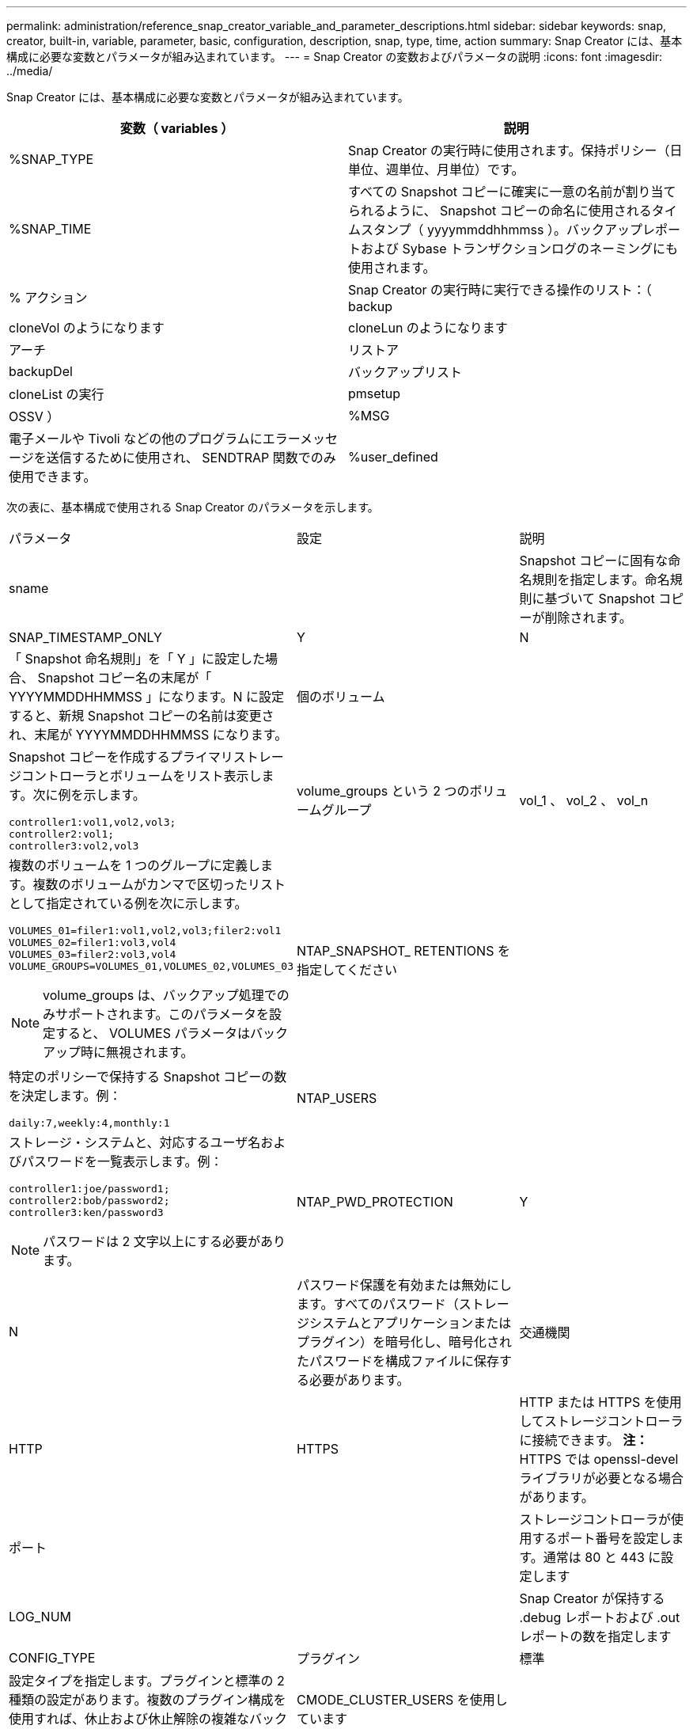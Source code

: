 ---
permalink: administration/reference_snap_creator_variable_and_parameter_descriptions.html 
sidebar: sidebar 
keywords: snap, creator, built-in, variable, parameter, basic, configuration, description, snap, type, time, action 
summary: Snap Creator には、基本構成に必要な変数とパラメータが組み込まれています。 
---
= Snap Creator の変数およびパラメータの説明
:icons: font
:imagesdir: ../media/


[role="lead"]
Snap Creator には、基本構成に必要な変数とパラメータが組み込まれています。

|===
| 変数（ variables ） | 説明 


 a| 
%SNAP_TYPE
 a| 
Snap Creator の実行時に使用されます。保持ポリシー（日単位、週単位、月単位）です。



 a| 
%SNAP_TIME
 a| 
すべての Snapshot コピーに確実に一意の名前が割り当てられるように、 Snapshot コピーの命名に使用されるタイムスタンプ（ yyyymmddhhmmss ）。バックアップレポートおよび Sybase トランザクションログのネーミングにも使用されます。



 a| 
% アクション
 a| 
Snap Creator の実行時に実行できる操作のリスト：（ backup



| cloneVol のようになります | cloneLun のようになります 


| アーチ | リストア 


| backupDel | バックアップリスト 


| cloneList の実行 | pmsetup 


| OSSV ）  a| 
%MSG



 a| 
電子メールや Tivoli などの他のプログラムにエラーメッセージを送信するために使用され、 SENDTRAP 関数でのみ使用できます。
 a| 
%user_defined

|===
次の表に、基本構成で使用される Snap Creator のパラメータを示します。

|===


| パラメータ | 設定 | 説明 


 a| 
sname
 a| 
 a| 
Snapshot コピーに固有な命名規則を指定します。命名規則に基づいて Snapshot コピーが削除されます。



 a| 
SNAP_TIMESTAMP_ONLY
 a| 
Y
| N 


 a| 
「 Snapshot 命名規則」を「 Y 」に設定した場合、 Snapshot コピー名の末尾が「 YYYYMMDDHHMMSS 」になります。N に設定すると、新規 Snapshot コピーの名前は変更され、末尾が YYYYMMDDHHMMSS になります。
 a| 
個のボリューム
 a| 



 a| 
Snapshot コピーを作成するプライマリストレージコントローラとボリュームをリスト表示します。次に例を示します。

[listing]
----
controller1:vol1,vol2,vol3;
controller2:vol1;
controller3:vol2,vol3
---- a| 
volume_groups という 2 つのボリュームグループ
 a| 
vol_1 、 vol_2 、 vol_n



 a| 
複数のボリュームを 1 つのグループに定義します。複数のボリュームがカンマで区切ったリストとして指定されている例を次に示します。

[listing]
----
VOLUMES_01=filer1:vol1,vol2,vol3;filer2:vol1
VOLUMES_02=filer1:vol3,vol4
VOLUMES_03=filer2:vol3,vol4
VOLUME_GROUPS=VOLUMES_01,VOLUMES_02,VOLUMES_03
----

NOTE: volume_groups は、バックアップ処理でのみサポートされます。このパラメータを設定すると、 VOLUMES パラメータはバックアップ時に無視されます。
 a| 
NTAP_SNAPSHOT_ RETENTIONS を指定してください
 a| 



 a| 
特定のポリシーで保持する Snapshot コピーの数を決定します。例：

[listing]
----
daily:7,weekly:4,monthly:1
---- a| 
NTAP_USERS
 a| 



 a| 
ストレージ・システムと、対応するユーザ名およびパスワードを一覧表示します。例：

[listing]
----
controller1:joe/password1;
controller2:bob/password2;
controller3:ken/password3
----

NOTE: パスワードは 2 文字以上にする必要があります。
 a| 
NTAP_PWD_PROTECTION
 a| 
Y



| N  a| 
パスワード保護を有効または無効にします。すべてのパスワード（ストレージシステムとアプリケーションまたはプラグイン）を暗号化し、暗号化されたパスワードを構成ファイルに保存する必要があります。
 a| 
交通機関



 a| 
HTTP
| HTTPS  a| 
HTTP または HTTPS を使用してストレージコントローラに接続できます。 ** 注： ** HTTPS では openssl-devel ライブラリが必要となる場合があります。



 a| 
ポート
 a| 
 a| 
ストレージコントローラが使用するポート番号を設定します。通常は 80 と 443 に設定します



 a| 
LOG_NUM
 a| 
 a| 
Snap Creator が保持する .debug レポートおよび .out レポートの数を指定します



 a| 
CONFIG_TYPE
 a| 
プラグイン
| 標準 


 a| 
設定タイプを指定します。プラグインと標準の 2 種類の設定があります。複数のプラグイン構成を使用すれば、休止および休止解除の複雑なバックアップワークフローを構築できます。
 a| 
CMODE_CLUSTER_USERS を使用しています
 a| 



 a| 
（ clustered Data ONTAP では必須）プライマリおよびセカンダリの clustered Data ONTAP クラスタ、および対応するユーザ名とパスワードをリスト表示します。例：

[listing]
----
cluster1:joe/password1;
cluster2:bob/password2
----

NOTE: パスワードは 2 文字以上にする必要があります。
 a| 
CMODE_CLUSTER_NAME の形式で指定します
 a| 



 a| 
（ clustered Data ONTAP では必須）プライマリ clustered Data ONTAP クラスタの名前を指定します
 a| 
CMODE_SNAPSHOT_FORM_DELETE
 a| 
Y



| N  a| 
clustered Data ONTAP の Snapshot コピーポリシーに基づいて削除する必要がある Snapshot コピーが確実に削除されるようにします。 Snapshot コピーにクローンなどの依存関係がある場合、 Snapshot コピーは削除されません。
 a| 
LOG_TRACE_ENABLE の 2 つのオプションがあります



 a| 
Y
| N  a| 
無効な場合にすべてのイベントのロギングを有効または無効にします。 Manage ONTAP 解決策 Result オブジェクトはログに記録されません。



 a| 
NTAP_TIMEOUT
 a| 
秒
 a| 
ストレージコントローラのすべての Manage ONTAP 解決策呼び出しのタイムアウト値を設定します。デフォルトは 60 秒です



 a| 
大域構成を使用します
 a| 
Y
| N 


 a| 
グローバル設定を使用して値を格納できます
 a| 
連携アプリケーション
 a| 



 a| 
構成およびフェデレーテッドアプリケーションのプロファイル名を、たとえば次のように設定して一覧表示します。

[listing]
----
databases@db2;databases@oracle
---- a| 
CMODE_SET を実行しています
 a| 
Y



| N  a| 
clustered Data ONTAP と Data ONTAP 7-Mode のどちらの構成かを定義します
 a| 
allow_duplicate_SNAME



 a| 
Y
| N  a| 
（任意）重複する Snapshot 名を持つ構成ファイルを作成する機能を有効または無効にします。このパラメータは、グローバル（スーパーグローバルまたはプロファイルグローバル）構成ファイルでは機能しません。



 a| 
SNAPCREATOR_MISSEDJOB_RUN
 a| 
Y
| N 
|===